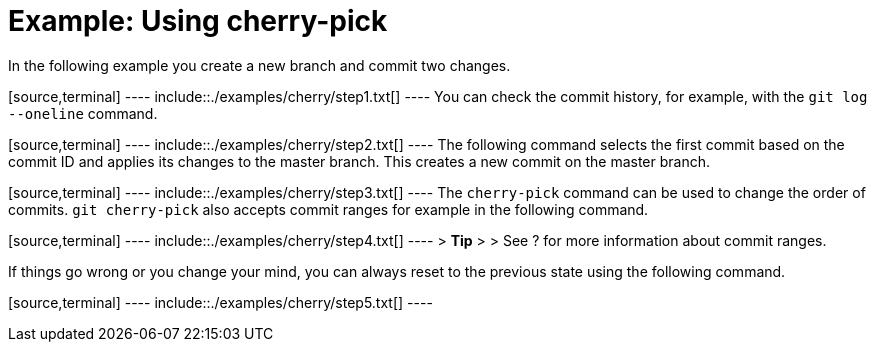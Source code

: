 [[cherrypick_example]]
= Example: Using cherry-pick

In the following example you create a new branch and commit two changes.

[source,terminal] ---- include::./examples/cherry/step1.txt[] ---- You
can check the commit history, for example, with the `git log --oneline`
command.

[source,terminal] ---- include::./examples/cherry/step2.txt[] ---- The
following command selects the first commit based on the commit ID and
applies its changes to the master branch. This creates a new commit on
the master branch.

[source,terminal] ---- include::./examples/cherry/step3.txt[] ---- The
`cherry-pick` command can be used to change the order of commits.
`git cherry-pick` also accepts commit ranges for example in the
following command.

[source,terminal] ---- include::./examples/cherry/step4.txt[] ---- >
*Tip* > > See ? for more information about commit ranges.

If things go wrong or you change your mind, you can always reset to the
previous state using the following command.

[source,terminal] ---- include::./examples/cherry/step5.txt[] ----
